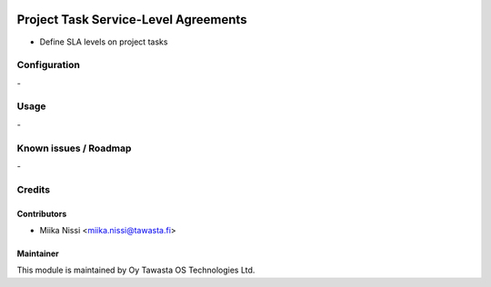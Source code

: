 .. image:: https://img.shields.io/badge/licence-AGPL--3-blue.svg
        :target: http://www.gnu.org/licenses/agpl-3.0-standalone.html
        :alt: License: AGPL-3

=====================================
Project Task Service-Level Agreements
=====================================
* Define SLA levels on project tasks

Configuration
=============
\-

Usage
=====
\-

Known issues / Roadmap
======================
\-

Credits
=======

Contributors
------------

* Miika Nissi <miika.nissi@tawasta.fi>

Maintainer
----------

.. image:: http://tawasta.fi/templates/tawastrap/images/logo.png
        :alt: Oy Tawasta OS Technologies Ltd.
        :target: http://tawasta.fi/

This module is maintained by Oy Tawasta OS Technologies Ltd.
